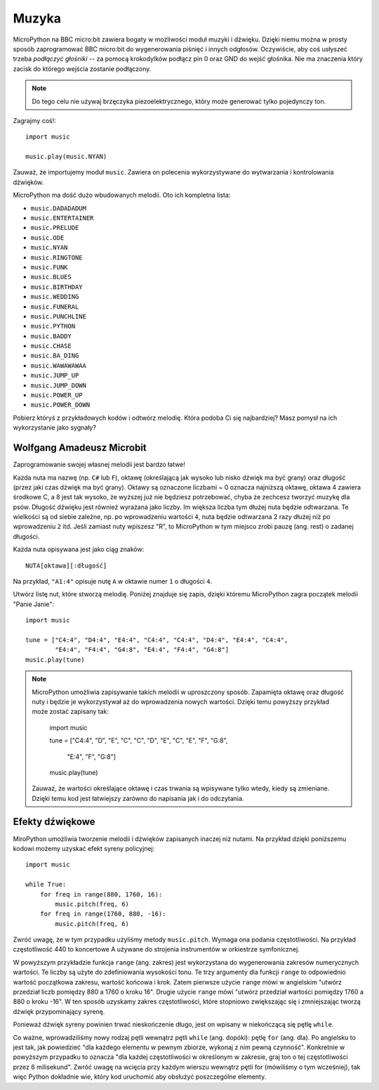 Muzyka
------

MicroPython na BBC micro:bit zawiera bogaty w możliwości moduł muzyki i dźwięku. Dzięki niemu można w prosty sposób zaprogramować BBC micro:bit do wygenerowania
piśnięć i innych odgłosów. Oczywiście, aby coś usłyszeć trzeba *podłączyć głośniki* -- za pomocą krokodylków podłącz pin 0 oraz GND do wejść głośnika. Nie ma znaczenia który zacisk do którego wejścia zostanie podłączony.

.. image:: pin0-gnd.png

.. note::

    Do tego celu nie używaj brzęczyka piezoelektrycznego, który może generować
    tylko pojedynczy ton.

Zagrajmy coś!::

    import music

    music.play(music.NYAN)

Zauważ, że importujemy moduł ``music``. Zawiera on polecenia wykorzystywane do
wytwarzania i kontrolowania dźwięków.

MicroPython ma dość dużo wbudowanych melodii. Oto ich kompletna lista:

* ``music.DADADADUM``
* ``music.ENTERTAINER``
* ``music.PRELUDE``
* ``music.ODE``
* ``music.NYAN``
* ``music.RINGTONE``
* ``music.FUNK``
* ``music.BLUES``
* ``music.BIRTHDAY``
* ``music.WEDDING``
* ``music.FUNERAL``
* ``music.PUNCHLINE``
* ``music.PYTHON``
* ``music.BADDY``
* ``music.CHASE``
* ``music.BA_DING``
* ``music.WAWAWAWAA``
* ``music.JUMP_UP``
* ``music.JUMP_DOWN``
* ``music.POWER_UP``
* ``music.POWER_DOWN``

Pobierz któryś z przykładowych kodów i odtwórz melodię. Która podoba Ci się najbardziej? Masz pomysł na ich wykorzystanie jako sygnały?

Wolfgang Amadeusz Microbit
++++++++++++++++++++++++++

Zaprogramowanie swojej własnej melodii jest bardzo łatwe!

Każda nuta ma nazwę (np. ``C#`` lub ``F``), oktawę (określającą jak wysoko lub nisko dźwięk ma być grany) oraz długość (przez jaki czas dźwięk ma być grany). Oktawy są oznaczone liczbami ~ 0 oznacza najniższą oktawę, oktawa 4 zawiera środkowe C, a 8 jest tak wysoko, że wyższej już nie będziesz potrzebować, chyba że zechcesz tworzyć muzykę dla psów. Długość dźwięku jest również wyrażana jako liczby. Im większa liczba tym dłużej nuta będzie odtwarzana. Te wielkości są od siebie zależne, np. po wprowadzeniu wartości ``4``, nuta będzie odtwarzana 2 razy dłużej niż po wprowadzeniu ``2`` itd. Jeśli zamiast nuty wpiszesz "R", to MicroPython w tym miejscu zrobi pauzę (ang. rest) o zadanej długości.

Każda nuta opisywana jest jako ciąg znaków::

    NUTA[oktawa][:długość]

Na przykład, ``"A1:4"`` opisuje nutę ``A`` w oktawie numer ``1`` o długości
``4``.

Utwórz listę nut, które stworzą melodię. Poniżej znajduje się zapis, dzięki 
któremu MicroPython zagra początek melodii "Panie Janie"::

    import music

    tune = ["C4:4", "D4:4", "E4:4", "C4:4", "C4:4", "D4:4", "E4:4", "C4:4",
            "E4:4", "F4:4", "G4:8", "E4:4", "F4:4", "G4:8"]
    music.play(tune)

.. note::

    MicroPython umożliwia zapisywanie takich melodii w uproszczony sposób. Zapamięta oktawę oraz długość nuty i będzie je wykorzystywał aż do wprowadzenia nowych wartości. Dzięki temu powyższy przykład może zostać zapisany tak:

        import music

        tune = ["C4:4", "D", "E", "C", "C", "D", "E", "C", "E", "F", "G:8",
 
               "E:4", "F", "G:8"]
        music.play(tune)

    Zauważ, że wartości określające oktawę i czas trwania są wpisywane tylko wtedy, kiedy są zmieniane. Dzięki temu kod jest łatwiejszy zarówno do napisania jak i do odczytania.

Efekty dźwiękowe
++++++++++++++++

MiroPython umożliwia tworzenie melodii i dźwięków zapisanych inaczej niż nutami. 
Na przykład dzięki poniższemu kodowi możemy uzyskać efekt syreny policyjnej::

    import music

    while True:
        for freq in range(880, 1760, 16):
            music.pitch(freq, 6)
        for freq in range(1760, 880, -16):
            music.pitch(freq, 6)


Zwróć uwagę, że w tym przypadku użyliśmy metody ``music.pitch``.
Wymaga ona podania częstotliwości. Na przykład częstotliwość 440 to koncertowe A używane do strojenia instrumentów w orkiestrze symfonicznej.

W powyższym przykładzie funkcja ``range`` (ang. zakres) jest wykorzystana do wygenerowania zakresów numerycznych wartości. Te liczby są użyte do zdefiniowania wysokości tonu. Te trzy argumenty dla funkcji ``range`` to odpowiednio wartość początkowa zakresu, wartość końcowa i krok. Zatem pierwsze użycie ``range`` mówi w angielskim "utwórz przedział liczb pomiędzy 880 a 1760 o kroku 16". Drugie użycie ``range`` mówi "utwórz przedział wartości pomiędzy 1760 a 880 o kroku -16". W ten sposób uzyskamy zakres częstotliwości, które stopniowo zwiększając się i zmniejszając tworzą dźwięk przypominający syrenę.

Ponieważ dźwięk syreny powinien trwać nieskończenie długo, jest on wpisany
w niekończącą się pętlę ``while``.

Co ważne, wprowadziliśmy nowy rodzaj pętli wewnątrz pętli ``while`` (ang. dopóki): pętlę ``for`` (ang. dla). Po angielsku to jest tak, jak powiedzieć "dla każdego elementu w pewnym zbiorze, wykonaj z nim pewną czynność". Konkretnie w powyższym przypadku to oznacza "dla każdej częstotliwości w określonym w zakresie, graj ton o tej częstotliwości przez 6 milisekund". Zwróć uwagę na wcięcia przy każdym wierszu wewnątrz pętli for (mówiliśmy o tym wcześniej), tak więc Python dokładnie wie, który kod uruchomić aby obsłużyć poszczególne elementy.
